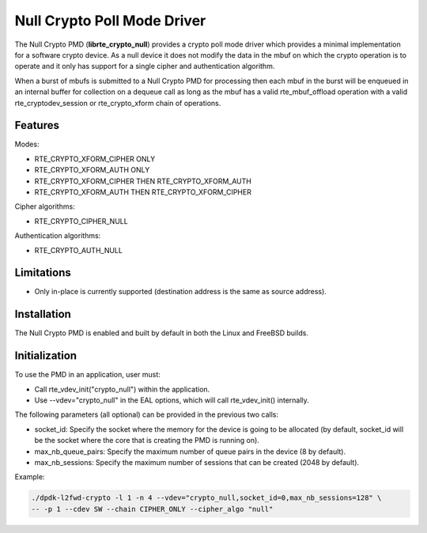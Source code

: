 ..  SPDX-License-Identifier: BSD-3-Clause
    Copyright(c) 2016 Intel Corporation.

Null Crypto Poll Mode Driver
============================

The Null Crypto PMD (**librte_crypto_null**) provides a crypto poll mode
driver which provides a minimal implementation for a software crypto device. As
a null device it does not modify the data in the mbuf on which the crypto
operation is to operate and it only has support for a single cipher and
authentication algorithm.

When a burst of mbufs is submitted to a Null Crypto PMD for processing then
each mbuf in the burst will be enqueued in an internal buffer for collection on
a dequeue call as long as the mbuf has a valid rte_mbuf_offload operation with
a valid rte_cryptodev_session or rte_crypto_xform chain of operations.

Features
--------

Modes:

* RTE_CRYPTO_XFORM_CIPHER ONLY
* RTE_CRYPTO_XFORM_AUTH ONLY
* RTE_CRYPTO_XFORM_CIPHER THEN RTE_CRYPTO_XFORM_AUTH
* RTE_CRYPTO_XFORM_AUTH THEN RTE_CRYPTO_XFORM_CIPHER

Cipher algorithms:

* RTE_CRYPTO_CIPHER_NULL

Authentication algorithms:

* RTE_CRYPTO_AUTH_NULL

Limitations
-----------

* Only in-place is currently supported (destination address is the same as
  source address).

Installation
------------

The Null Crypto PMD is enabled and built by default in both the Linux and
FreeBSD builds.

Initialization
--------------

To use the PMD in an application, user must:

* Call rte_vdev_init("crypto_null") within the application.

* Use --vdev="crypto_null" in the EAL options, which will call rte_vdev_init() internally.

The following parameters (all optional) can be provided in the previous two calls:

* socket_id: Specify the socket where the memory for the device is going to be allocated
  (by default, socket_id will be the socket where the core that is creating the PMD is running on).

* max_nb_queue_pairs: Specify the maximum number of queue pairs in the device (8 by default).

* max_nb_sessions: Specify the maximum number of sessions that can be created (2048 by default).

Example:

.. code-block:: console

    ./dpdk-l2fwd-crypto -l 1 -n 4 --vdev="crypto_null,socket_id=0,max_nb_sessions=128" \
    -- -p 1 --cdev SW --chain CIPHER_ONLY --cipher_algo "null"
